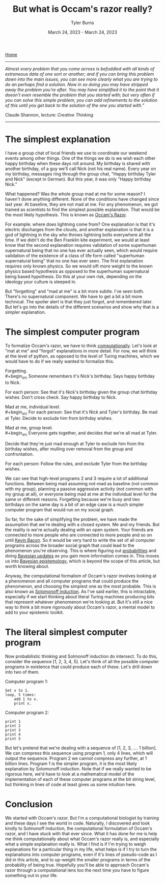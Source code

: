 #+Title: But what is Occam's razor really?
#+Author: Tyler Burns
#+Date: March 24, 2023 - March 24, 2023

[[./index.html][Home]]

-----
/Almost every problem that you come across is befuddled with all kinds of extraneous data of one sort or another; and if you can bring this problem down into the main issues, you can see more clearly what you are trying to do an perhaps find a solution. Now in so doing you may have stripped away the problem you're after. You may have simplified it to the point that it doesn't even resemble the problem that you started with; but very often if you can solve this simple problem, you can add refinements to the solution of this until you get back to the solution of the one you started with.”/

Claude Shannon, lecture: /Creative Thinking/
-----

* The simplest explanation

I have a group chat of local friends we use to coordinate our weekend events among other things. One of the things we do is we wish each other happy birthday when these days roll around. My birthday is shared with another birthday, of a guy we'll call Nick (not his real name). Every year on my birthday, messages ring through the group chat, "Happy birthday Tyler and Nick" (except in German). But this year, it was only "Happy birthday Nick."

What happened? Was the whole group mad at me for some reason? I haven't done anything different. None of the conditions have changed since last year. At baseline, they are not mad at me. For any phenomenon, we got trained as scientists to find the simplest possible explanation. That would be the most likely hypothesis. This is known as [[https://en.wikipedia.org/wiki/Occam%27s_razor][Occam's Razor]]. 

For example: where does lightning come from? One explanation is that it's electric discharges from the clouds, and another explanation is that it is a god of lightning in the sky who throws lightning bolts everywhere all the time. If we didn't do the Ben Franklin kite experiment, we would at least know that the second explanation requires validation of some superhuman supernatural being that no one has ever actually seen, which would require validation of the existence of a class of life form called "superhuman supernatural being" that no one has ever seen. The first explanation requires only known physics. So we would sift more weight to the known physics based hypothesis as opposed to the superhuman supernatural being based hypothesis. Do this at your own risk, depending on the ideology your culture is steeped in.

But "forgetting" and "mad at me" is a bit more subtle. I've seen both. There's no supernatural component. We have to get a bit a bit more technical. The spoiler alert is that they just forgot, and remembered later. But let's go into the details of the different scenarios and show why that is a simpler explanation.

* The simplest computer program

To formalize Occam's razor, we have to think [[./coding_as_philosophical_project.html][computationally]]. Let's look at "mat at me" and "forgot" explanations in more detail. For now, we will think at the level of python, as opposed to the level of Turing machines, which we would have to do if we really wanted to formalize this.

Forgetting.\\
#+begin_src
Someone remembers it's Nick's birthday. Says happy birthday to Nick.

For each person:
    See that it's Nick's birthday given the group chat birthday wishes.
    Don't cross check.
    Say happy birthday to Nick.
#+end_src

Mad at me, individual level.\\
#+begin_src
For each person:
    See that it's Nick and Tyler's birthday.
    Be mad at Tyler.
    Decide to exclude him from birthday wishes.
#+end_src

Mad at me, group level.\\
#+begin_src
Everyone gets together, and decides that we're all mad at Tyler. 

Decide that they're just mad enough at Tyler to exclude him from the birthday wishes, after mulling over removal from the group and confrontation.

For each person:
    Follow the rules, and exclude Tyler from the birthday wishes.
#+end_src

We can see that high-level programs 2 and 3 require a lot of additional functions. Between being mad assuming not-mad as baseline (not common with my group), planning a passive aggressive activity (not common with my group at all), or everyone being mad at me at the individual level for the same or different reasons. Forgetting because we're busy and two birthdays on the same day is a bit of an edge case is a much simpler computer program that would run on my social graph.

So far, for the sake of simplifying the problem, we have made the assumption that we're dealing with a closed system. Me and my friends. But the reality is we're actually dealing with an open system. Your friends are connected to more people who are connected to more people and so on until [[https://en.wikipedia.org/wiki/Six_Degrees_of_Kevin_Bacon][Kevin Bacon]]. So it would be very hard to write the set of all computer programs across the broader social graph that could lead to the phenomenon you're observing. This is where figuring out [[https://fs.blog/probabilistic-thinking/][probabilities]] and doing [[https://www.youtube.com/watch?v=HZGCoVF3YvM][Bayesian updates]] as you gain more information comes in. This moves us into [[https://en.wikipedia.org/wiki/Bayesian_epistemology][Bayesian epistemology]], which is beyond the scope of this article, but worth knowing about.

Anyway, the computational formalism of Occam's razor involves looking at a phenomenon and all computer programs that could produce the phenomenon, and choosing the simplest one as the most probable. This is also known as [[https://en.wikipedia.org/wiki/Solomonoff%27s_theory_of_inductive_inference][Solomonoff induction]]. As I've said earlier, this is intractable, especially if we start thinking about literal Turing machines producing bits that represent whatever phenomenon we're looking at. But it's still a nice way to think a bit more rigorously about Occam's razor, a mental model to add to your epistemic toolkit.

* The literal simplest computer program

Now probabilistic thinking and Solmonoff induction do intersect. To do this, consider the sequence [1, 2, 3, 4, 5]. Let's think of all the possible computer programs in existence that could produce each of these. Let's drill down into two of them.

Computer program 1:
#+begin_src
Set x to 1.
loop, 5 times:
    add 1 to x.
    print x.
#+end_src

Computer program 2:
#+begin_src
print 1
print 2
print 3
print 4
print 5
#+end_src

But let's pretend that we're dealing with a sequence of [1, 2, 3, .... 1 billion]. We can compress this sequence using program 1, only 4 lines, which will output the sequence. Program 2 we cannot compress any further, at 1 billion lines. Program 1 is the simpler program, it is the most likely explanation by Solomonoff induction. Note that if we really wanted to be rigorous here, we'd have to look at a mathematical model of the implementation of each of these computer programs at the bit string level, but thinking in lines of code at least gives us some intuition here.

* Conclusion

We started with Occam's razor. But I'm a computational biologist by training and these days I see the world in code. Naturally, I discovered and took kindly to Solmonoff induction, the computational formulation of Occam's razor, and I have stuck with that ever since. What it has done for me is help me think computationally about what Occam's razor really is, and especially what a simple explanation really is. What I find is if I'm trying to weigh explanations for a particular thing in my life, what helps is if I try to turn the explanations into computer programs, even if it's lines of pseudo-code as I did in this article, and to up-weight the smaller programs in terms of the probability of being true. Hopefully you'll be able to approach Occam's razor through a computational lens too the next time you have to figure something out in your life. 
